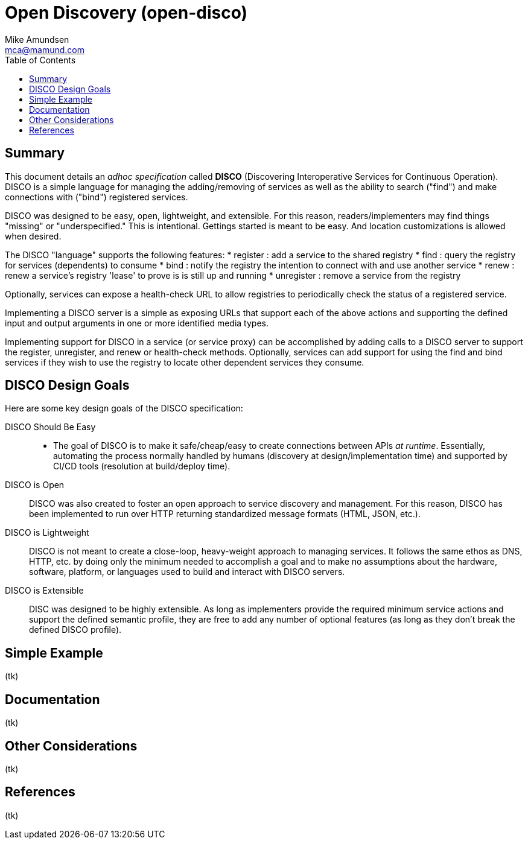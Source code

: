 = Open Discovery (open-disco)
:author: Mike Amundsen
:email: mca@mamund.com
:toc:

== Summary
This document details an _adhoc specification_ called *DISCO* (Discovering Interoperative Services for Continuous Operation). DISCO is a simple language for managing the adding/removing of services as well as the ability to search ("find") and make connections with ("bind") registered services.

DISCO was designed to be easy, open, lightweight, and extensible. For this reason, readers/implementers may find things "missing" or "underspecified." This is intentional. Gettings started is meant to be easy. And location customizations is allowed when desired.

The DISCO "language" supports the following features:
 * +register+ : add a service to the shared registry
 * +find+ : query the registry for services (dependents) to consume
 * +bind+ : notify the registry the intention to connect with and use another service
 * +renew+ : renew a service's registry 'lease' to prove is is still up and running
 * +unregister+ : remove a service from the registry

Optionally, services can expose a +health-check+ URL to allow registries to periodically check the status of a registered service.

Implementing a DISCO server is a simple as exposing URLs that support each of the above actions and supporting the defined input and output arguments in one or more identified media types.

Implementing support for DISCO in a service (or service proxy) can be accomplished by adding calls to a DISCO server to support the +register+, +unregister+, and +renew+ or +health-check+ methods. Optionally, services can add support for using the +find+ and +bind+ services if they wish to use the registry to locate other dependent services they consume.


== DISCO Design Goals
Here are some key design goals of the DISCO specification:

DISCO Should Be Easy::
 * The goal of DISCO is to make it safe/cheap/easy to create connections between APIs _at runtime_. Essentially, automating the process normally handled by humans (discovery at design/implementation time) and supported by CI/CD tools (resolution at build/deploy time).

DISCO is Open::
DISCO was also created to foster an open approach to service discovery and management. For this reason, DISCO has been implemented to run over HTTP returning standardized message formats (HTML, JSON, etc.). 

DISCO is Lightweight:: 
DISCO is not meant to create a close-loop, heavy-weight approach to managing services. It follows the same ethos as DNS, HTTP, etc. by doing only the minimum needed to accomplish a goal and to make no assumptions about the hardware, software, platform, or languages used to build and interact with DISCO servers.

DISCO is Extensible::
DISC was designed to be highly extensible. As long as implementers provide the required minimum service actions and support the defined semantic profile, they are free to add any number of optional features (as long as they don't break the defined DISCO profile).

== Simple Example
(tk)

== Documentation
(tk)

== Other Considerations
(tk)

== References
(tk)

